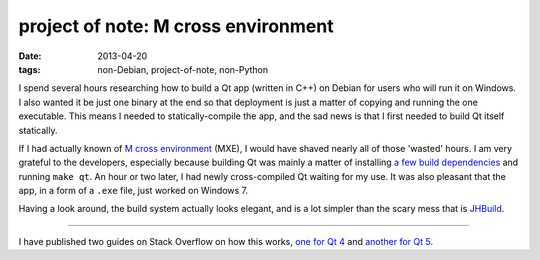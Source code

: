 project of note: M cross environment
====================================

:date: 2013-04-20
:tags: non-Debian, project-of-note, non-Python


I spend several hours researching how to build a Qt app (written in C++)
on Debian for users who will run it on Windows.
I also wanted it be just one binary at the end so that deployment is just
a matter of copying and running the one executable.
This means I needed to statically-compile the app,
and the sad news is that I first needed to build Qt itself statically.

If I had actually known of `M cross environment`_ (MXE), I would have
shaved nearly all of those 'wasted' hours. I am very grateful to the
developers, especially because building Qt was mainly a matter of
installing `a few build dependencies`_ and running ``make qt``. An hour
or two later, I had newly cross-compiled Qt waiting for my use. It was
also pleasant that the app, in a form of a ``.exe`` file, just worked on
Windows 7.

Having a look around, the build system actually looks elegant, and is a
lot simpler than the scary mess that is `JHBuild`_.

----

I have published two guides on Stack Overflow on how this works,
`one for Qt 4`__ and `another for Qt 5`__.


__ http://stackoverflow.com/a/13211922/321731
__ http://stackoverflow.com/a/14170591/321731
.. _M cross environment: http://mxe.cc
.. _a few build dependencies: http://mxe.cc/#requirements-debian
.. _JHBuild: https://live.gnome.org/Jhbuild
